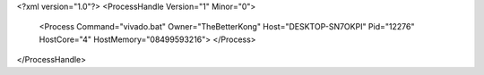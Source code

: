 <?xml version="1.0"?>
<ProcessHandle Version="1" Minor="0">
    <Process Command="vivado.bat" Owner="TheBetterKong" Host="DESKTOP-SN7OKPI" Pid="12276" HostCore="4" HostMemory="08499593216">
    </Process>
</ProcessHandle>
